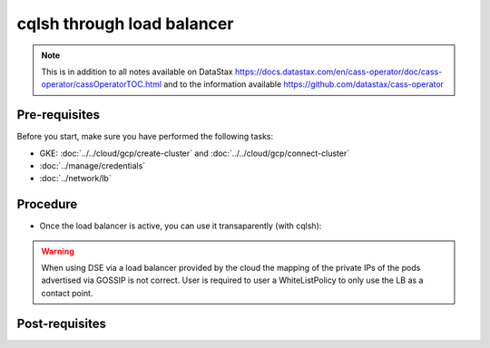 cqlsh through load balancer
===========================

.. note::
   This is in addition to all notes available on DataStax https://docs.datastax.com/en/cass-operator/doc/cass-operator/cassOperatorTOC.html and to the information available https://github.com/datastax/cass-operator

Pre-requisites
--------------
Before you start, make sure you have performed the following tasks:

* GKE: :doc:`../../cloud/gcp/create-cluster` and :doc:`../../cloud/gcp/connect-cluster`
* :doc:`../manage/credentials`
* :doc:`../network/lb`

Procedure
---------
* Once the load balancer is active, you can use it transaparently (with cqlsh): 

.. code-block:: shell
   :emphasize-lines: 5

   $> cqlsh -u cluster1-superuser -p '26JP5Kf50cFEWcgXpQXKPxqTSn0k1hIikH5Na9S7rlSunyF2EjBqYA'
   Connected to cluster1 at 127.0.0.1:9042.
   [cqlsh 5.0.1 | Cassandra 3.11.6 | CQL spec 3.4.4 | Native protocol v4]
   Use HELP for help.
   cluster1-superuser@cqlsh> 
   

.. warning::
   When using DSE via a load balancer provided by the cloud the mapping of the private IPs of the pods advertised via GOSSIP is not correct. User is required to user a WhiteListPolicy to only use the LB as a contact point.

Post-requisites
---------------
